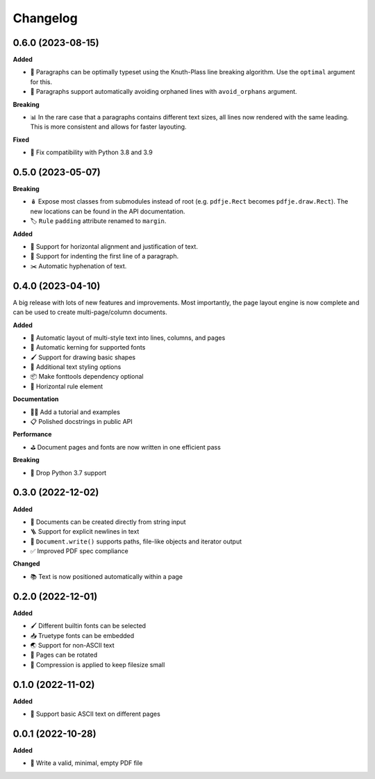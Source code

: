 Changelog
=========

0.6.0 (2023-08-15)
------------------

**Added**

- 🧮 Paragraphs can be optimally typeset using the Knuth-Plass line
  breaking algorithm. Use the ``optimal`` argument for this.
- 🛟 Paragraphs support automatically avoiding orphaned lines with
  ``avoid_orphans`` argument.

**Breaking**

- 📊 In the rare case that a paragraphs contains different text sizes,
  all lines now rendered with the same leading.
  This is more consistent and allows for faster layouting.

**Fixed**

- 🐍 Fix compatibility with Python 3.8 and 3.9

0.5.0 (2023-05-07)
------------------

**Breaking**

- 🪆 Expose most classes from submodules instead of root
  (e.g. ``pdfje.Rect`` becomes ``pdfje.draw.Rect``).
  The new locations can be found in the API documentation.
- 🏷️ ``Rule`` ``padding`` attribute renamed to ``margin``.

**Added**

- 📰 Support for horizontal alignment and justification of text.
- 🫸 Support for indenting the first line of a paragraph.
- ✂️  Automatic hyphenation of text.

0.4.0 (2023-04-10)
------------------

A big release with lots of new features and improvements.
Most importantly, the page layout engine is now complete and
can be used to create multi-page/column documents.

**Added**

- 📖 Automatic layout of multi-style text into lines, columns, and pages
- 🔬 Automatic kerning for supported fonts
- 🖌️ Support for drawing basic shapes
- 🎨 Additional text styling options
- 📦 Make fonttools dependency optional
- 📏 Horizontal rule element

**Documentation**

- 🧑‍🏫 Add a tutorial and examples
- 📋 Polished docstrings in public API

**Performance**

- ⛳️ Document pages and fonts are now written in one efficient pass

**Breaking**

- 🌅 Drop Python 3.7 support

0.3.0 (2022-12-02)
------------------

**Added**

- 🍰 Documents can be created directly from string input
- 🪜 Support for explicit newlines in text
- 📢 ``Document.write()`` supports paths, file-like objects and iterator output
- ✅ Improved PDF spec compliance

**Changed**

- 📚 Text is now positioned automatically within a page

0.2.0 (2022-12-01)
------------------

**Added**

- 🖌️ Different builtin fonts can be selected
- 📥 Truetype fonts can be embedded
- 🌏 Support for non-ASCII text
- 📐 Pages can be rotated
- 🤏 Compression is applied to keep filesize small

0.1.0 (2022-11-02)
------------------

**Added**

- 💬 Support basic ASCII text on different pages

0.0.1 (2022-10-28)
------------------

**Added**

- 🌱 Write a valid, minimal, empty PDF file
